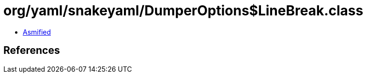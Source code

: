 = org/yaml/snakeyaml/DumperOptions$LineBreak.class

 - link:DumperOptions$LineBreak-asmified.java[Asmified]

== References

